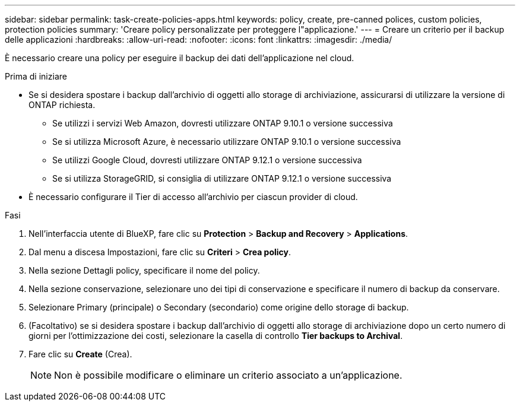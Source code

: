 ---
sidebar: sidebar 
permalink: task-create-policies-apps.html 
keywords: policy, create, pre-canned polices, custom policies, protection policies 
summary: 'Creare policy personalizzate per proteggere l"applicazione.' 
---
= Creare un criterio per il backup delle applicazioni
:hardbreaks:
:allow-uri-read: 
:nofooter: 
:icons: font
:linkattrs: 
:imagesdir: ./media/


[role="lead"]
È necessario creare una policy per eseguire il backup dei dati dell'applicazione nel cloud.

.Prima di iniziare
* Se si desidera spostare i backup dall'archivio di oggetti allo storage di archiviazione, assicurarsi di utilizzare la versione di ONTAP richiesta.
+
** Se utilizzi i servizi Web Amazon, dovresti utilizzare ONTAP 9.10.1 o versione successiva
** Se si utilizza Microsoft Azure, è necessario utilizzare ONTAP 9.10.1 o versione successiva
** Se utilizzi Google Cloud, dovresti utilizzare ONTAP 9.12.1 o versione successiva
** Se si utilizza StorageGRID, si consiglia di utilizzare ONTAP 9.12.1 o versione successiva


* È necessario configurare il Tier di accesso all'archivio per ciascun provider di cloud.


.Fasi
. Nell'interfaccia utente di BlueXP, fare clic su *Protection* > *Backup and Recovery* > *Applications*.
. Dal menu a discesa Impostazioni, fare clic su *Criteri* > *Crea policy*.
. Nella sezione Dettagli policy, specificare il nome del policy.
. Nella sezione conservazione, selezionare uno dei tipi di conservazione e specificare il numero di backup da conservare.
. Selezionare Primary (principale) o Secondary (secondario) come origine dello storage di backup.
. (Facoltativo) se si desidera spostare i backup dall'archivio di oggetti allo storage di archiviazione dopo un certo numero di giorni per l'ottimizzazione dei costi, selezionare la casella di controllo *Tier backups to Archival*.
. Fare clic su *Create* (Crea).
+

NOTE: Non è possibile modificare o eliminare un criterio associato a un'applicazione.


